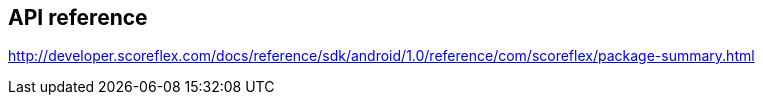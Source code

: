 [[android-api-reference]]
[role="chunk-page"]
== API reference

http://developer.scoreflex.com/docs/reference/sdk/android/1.0/reference/com/scoreflex/package-summary.html
